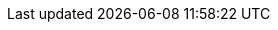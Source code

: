 :quickstart-project-name: quickstart-hail
:partner-product-name: Hail 0.2
:partner-company-name: PrivoIT
:doc-month: July
:doc-year: 2020
:partner-contributors: Adam Perry, Privo IT + Adam Tebbe, Goldfinch Pharmaceuticals
:quickstart-contributors: Paul Underwood, AWS + Roy Hasson, AWS
:deployment_time: 10 minutes
:default_deployment_region: us-east-1
// Uncomment these two attributes if you are leveraging
// - an AWS Marketplace listing.
// Additional content will be auto-generated based on these attributes.
// :marketplace_subscription:
// :marketplace_listing_url: https://example.com/
:production_build: